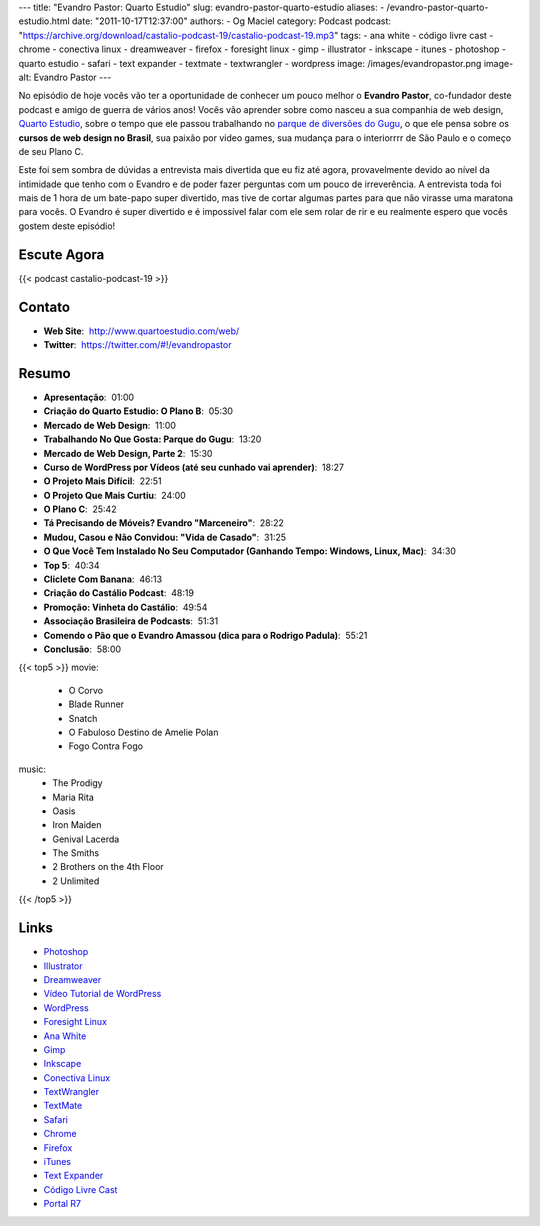 ---
title: "Evandro Pastor: Quarto Estudio"
slug: evandro-pastor-quarto-estudio
aliases:
- /evandro-pastor-quarto-estudio.html
date: "2011-10-17T12:37:00"
authors:
- Og Maciel
category: Podcast
podcast: "https://archive.org/download/castalio-podcast-19/castalio-podcast-19.mp3"
tags:
- ana white
- código livre cast
- chrome
- conectiva linux
- dreamweaver
- firefox
- foresight linux
- gimp
- illustrator
- inkscape
- itunes
- photoshop
- quarto estudio
- safari
- text expander
- textmate
- textwrangler
- wordpress
image: /images/evandropastor.png
image-alt: Evandro Pastor
---

No episódio de hoje vocês vão ter a oportunidade de conhecer um pouco
melhor o **Evandro Pastor**, co-fundador deste podcast e amigo de guerra
de vários anos! Vocês vão aprender sobre como nasceu a sua companhia de
web design, `Quarto Estudio`_,
sobre o tempo que ele passou trabalhando no `parque de diversões do Gugu`_,
o que ele pensa sobre os **cursos de web design no Brasil**, sua paixão
por video games, sua mudança para o interiorrrr de São Paulo e o começo
de seu Plano C.

Este foi sem sombra de dúvidas a entrevista mais divertida que eu fiz
até agora, provavelmente devido ao nível da intimidade que tenho com o
Evandro e de poder fazer perguntas com um pouco de irreverência. A
entrevista toda foi mais de 1 hora de um bate-papo super divertido, mas
tive de cortar algumas partes para que não virasse uma maratona para
vocês. O Evandro é super divertido e é impossível falar com ele sem
rolar de rir e eu realmente espero que vocês gostem deste episódio!

Escute Agora
------------

{{< podcast castalio-podcast-19 >}}

Contato
-------
- **Web Site**:  http://www.quartoestudio.com/web/
- **Twitter**:  https://twitter.com/#!/evandropastor

Resumo
------
-  **Apresentação**:  01:00
-  **Criação do Quarto Estudio: O Plano B**:  05:30
-  **Mercado de Web Design**:  11:00
-  **Trabalhando No Que Gosta: Parque do Gugu**:  13:20
-  **Mercado de Web Design, Parte 2**:  15:30
-  **Curso de WordPress por Vídeos (até seu cunhado vai aprender)**:  18:27
-  **O Projeto Mais Difícil**:  22:51
-  **O Projeto Que Mais Curtiu**:  24:00
-  **O Plano C**:  25:42
-  **Tá Precisando de Móveis? Evandro "Marceneiro"**:  28:22
-  **Mudou, Casou e Não Convidou: "Vida de Casado"**:  31:25
-  **O Que Você Tem Instalado No Seu Computador (Ganhando Tempo: Windows, Linux, Mac)**:  34:30
-  **Top 5**:  40:34
-  **Cliclete Com Banana**:  46:13
-  **Criação do Castálio Podcast**:  48:19
-  **Promoção: Vinheta do Castálio**:  49:54
-  **Associação Brasileira de Podcasts**:  51:31
-  **Comendo o Pão que o Evandro Amassou (dica para o Rodrigo Padula)**:  55:21
-  **Conclusão**:  58:00

{{< top5 >}}
movie:
    * O Corvo
    * Blade Runner
    * Snatch
    * O Fabuloso Destino de Amelie Polan
    * Fogo Contra Fogo
music:
    * The Prodigy
    * Maria Rita
    * Oasis
    * Iron Maiden
    * Genival Lacerda
    * The Smiths
    * 2 Brothers on the 4th Floor
    * 2 Unlimited
{{< /top5 >}}

Links
-----
-  `Photoshop`_
-  `Illustrator`_
-  `Dreamweaver`_
-  `Vídeo Tutorial de WordPress`_
-  `WordPress`_
-  `Foresight Linux`_
-  `Ana White`_
-  `Gimp`_
-  `Inkscape`_
-  `Conectiva Linux`_
-  `TextWrangler`_
-  `TextMate`_
-  `Safari`_
-  `Chrome`_
-  `Firefox`_
-  `iTunes`_
-  `Text Expander`_
-  `Código Livre Cast`_
-  `Portal R7`_


.. _Quarto Estudio: http://www.quartoestudio.com/web/
.. _parque de diversões do Gugu: https://www.facebook.com/pages/Parque-do-Gugu/143888722341418
.. _Código Livre Cast: http://codigolivre.net/
.. _Portal R7: http://www.r7.com/
.. _Photoshop: https://www.photoshop.com/
.. _Illustrator: http://www.adobe.com/products/illustrator.html
.. _Dreamweaver: http://www.adobe.com/products/dreamweaver.html
.. _Vídeo Tutorial de WordPress: http://quartoestudio.com/cursowordpress/
.. _WordPress: http://wordpress.org/
.. _Foresight Linux: http://www.foresightlinux.org/
.. _Ana White: http://ana-white.com/
.. _Gimp: http://www.gimp.org/
.. _Inkscape: http://www.inkscape.org/
.. _Conectiva Linux: https://en.wikipedia.org/wiki/Conectiva
.. _TextWrangler: http://www.barebones.com/products/textwrangler/index.html
.. _TextMate: http://www.macromates.com/
.. _Safari: http://www.apple.com/safari/
.. _Chrome: http://www.google.com/chrome/
.. _Firefox: https://www.mozilla.org/en-US/firefox/new/
.. _iTunes: http://www.apple.com/itunes/
.. _Text Expander: http://smilesoftware.com/TextExpander/
